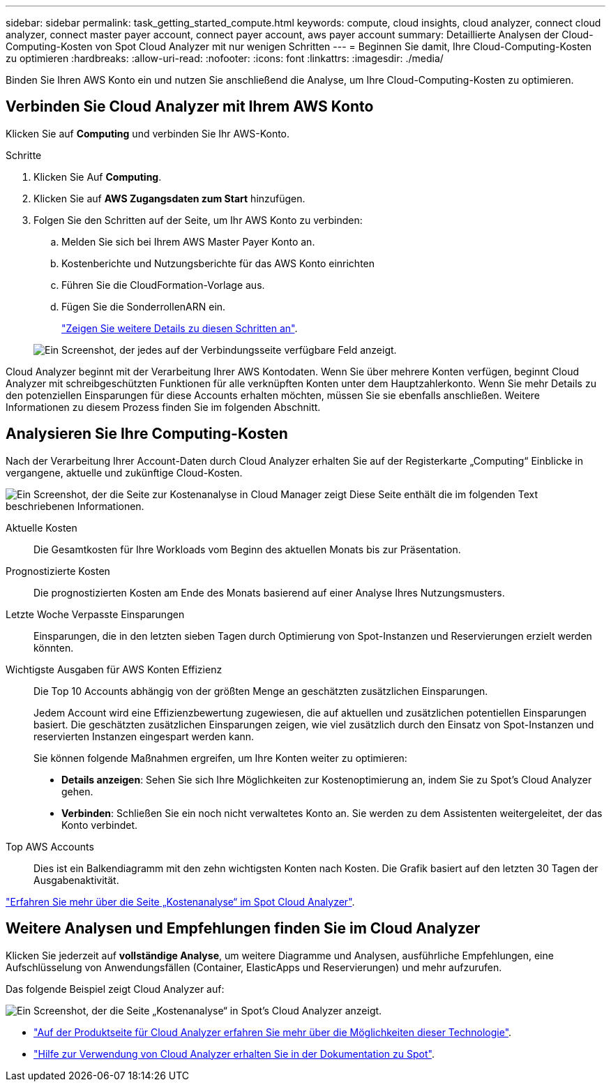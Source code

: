 ---
sidebar: sidebar 
permalink: task_getting_started_compute.html 
keywords: compute, cloud insights, cloud analyzer, connect cloud analyzer, connect master payer account, connect payer account, aws payer account 
summary: Detaillierte Analysen der Cloud-Computing-Kosten von Spot Cloud Analyzer mit nur wenigen Schritten 
---
= Beginnen Sie damit, Ihre Cloud-Computing-Kosten zu optimieren
:hardbreaks:
:allow-uri-read: 
:nofooter: 
:icons: font
:linkattrs: 
:imagesdir: ./media/


[role="lead"]
Binden Sie Ihren AWS Konto ein und nutzen Sie anschließend die Analyse, um Ihre Cloud-Computing-Kosten zu optimieren.



== Verbinden Sie Cloud Analyzer mit Ihrem AWS Konto

Klicken Sie auf *Computing* und verbinden Sie Ihr AWS-Konto.

.Schritte
. Klicken Sie Auf *Computing*.
. Klicken Sie auf *AWS Zugangsdaten zum Start* hinzufügen.
. Folgen Sie den Schritten auf der Seite, um Ihr AWS Konto zu verbinden:
+
.. Melden Sie sich bei Ihrem AWS Master Payer Konto an.
.. Kostenberichte und Nutzungsberichte für das AWS Konto einrichten
.. Führen Sie die CloudFormation-Vorlage aus.
.. Fügen Sie die SonderrollenARN ein.
+
https://help.spot.io/cloud-analyzer/connect-your-aws-account-2/["Zeigen Sie weitere Details zu diesen Schritten an"^].

+
image:screenshot_compute_add_account.gif["Ein Screenshot, der jedes auf der Verbindungsseite verfügbare Feld anzeigt."]





Cloud Analyzer beginnt mit der Verarbeitung Ihrer AWS Kontodaten. Wenn Sie über mehrere Konten verfügen, beginnt Cloud Analyzer mit schreibgeschützten Funktionen für alle verknüpften Konten unter dem Hauptzahlerkonto. Wenn Sie mehr Details zu den potenziellen Einsparungen für diese Accounts erhalten möchten, müssen Sie sie ebenfalls anschließen. Weitere Informationen zu diesem Prozess finden Sie im folgenden Abschnitt.



== Analysieren Sie Ihre Computing-Kosten

Nach der Verarbeitung Ihrer Account-Daten durch Cloud Analyzer erhalten Sie auf der Registerkarte „Computing“ Einblicke in vergangene, aktuelle und zukünftige Cloud-Kosten.

image:screenshot_compute_dashboard.gif["Ein Screenshot, der die Seite zur Kostenanalyse in Cloud Manager zeigt Diese Seite enthält die im folgenden Text beschriebenen Informationen."]

Aktuelle Kosten:: Die Gesamtkosten für Ihre Workloads vom Beginn des aktuellen Monats bis zur Präsentation.
Prognostizierte Kosten:: Die prognostizierten Kosten am Ende des Monats basierend auf einer Analyse Ihres Nutzungsmusters.
Letzte Woche Verpasste Einsparungen:: Einsparungen, die in den letzten sieben Tagen durch Optimierung von Spot-Instanzen und Reservierungen erzielt werden könnten.
Wichtigste Ausgaben für AWS Konten Effizienz:: Die Top 10 Accounts abhängig von der größten Menge an geschätzten zusätzlichen Einsparungen.
+
--
Jedem Account wird eine Effizienzbewertung zugewiesen, die auf aktuellen und zusätzlichen potentiellen Einsparungen basiert. Die geschätzten zusätzlichen Einsparungen zeigen, wie viel zusätzlich durch den Einsatz von Spot-Instanzen und reservierten Instanzen eingespart werden kann.

Sie können folgende Maßnahmen ergreifen, um Ihre Konten weiter zu optimieren:

* *Details anzeigen*: Sehen Sie sich Ihre Möglichkeiten zur Kostenoptimierung an, indem Sie zu Spot's Cloud Analyzer gehen.
* *Verbinden*: Schließen Sie ein noch nicht verwaltetes Konto an. Sie werden zu dem Assistenten weitergeleitet, der das Konto verbindet.


--
Top AWS Accounts:: Dies ist ein Balkendiagramm mit den zehn wichtigsten Konten nach Kosten. Die Grafik basiert auf den letzten 30 Tagen der Ausgabenaktivität.


https://help.spot.io/cloud-analyzer/cost-analysis/["Erfahren Sie mehr über die Seite „Kostenanalyse“ im Spot Cloud Analyzer"^].



== Weitere Analysen und Empfehlungen finden Sie im Cloud Analyzer

Klicken Sie jederzeit auf *vollständige Analyse*, um weitere Diagramme und Analysen, ausführliche Empfehlungen, eine Aufschlüsselung von Anwendungsfällen (Container, ElasticApps und Reservierungen) und mehr aufzurufen.

Das folgende Beispiel zeigt Cloud Analyzer auf:

image:screenshot_compute_dashboard_spot.gif["Ein Screenshot, der die Seite „Kostenanalyse“ in Spot's Cloud Analyzer anzeigt."]

* https://spot.io/products/cloud-analyzer/["Auf der Produktseite für Cloud Analyzer erfahren Sie mehr über die Möglichkeiten dieser Technologie"^].
* https://help.spot.io/cloud-analyzer/["Hilfe zur Verwendung von Cloud Analyzer erhalten Sie in der Dokumentation zu Spot"^].

